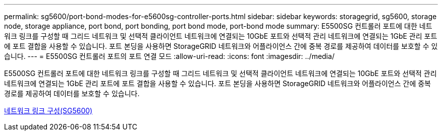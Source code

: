 ---
permalink: sg5600/port-bond-modes-for-e5600sg-controller-ports.html 
sidebar: sidebar 
keywords: storagegrid, sg5600, storage node, storage appliance, port bond, port bonding, port bond mode, port-bond mode 
summary: E5500SG 컨트롤러 포트에 대한 네트워크 링크를 구성할 때 그리드 네트워크 및 선택적 클라이언트 네트워크에 연결되는 10GbE 포트와 선택적 관리 네트워크에 연결되는 1GbE 관리 포트에 포트 결합을 사용할 수 있습니다. 포트 본딩을 사용하면 StorageGRID 네트워크와 어플라이언스 간에 중복 경로를 제공하여 데이터를 보호할 수 있습니다. 
---
= E5500SG 컨트롤러 포트의 포트 연결 모드
:allow-uri-read: 
:icons: font
:imagesdir: ../media/


[role="lead"]
E5500SG 컨트롤러 포트에 대한 네트워크 링크를 구성할 때 그리드 네트워크 및 선택적 클라이언트 네트워크에 연결되는 10GbE 포트와 선택적 관리 네트워크에 연결되는 1GbE 관리 포트에 포트 결합을 사용할 수 있습니다. 포트 본딩을 사용하면 StorageGRID 네트워크와 어플라이언스 간에 중복 경로를 제공하여 데이터를 보호할 수 있습니다.

xref:configuring-network-links-sg5600.adoc[네트워크 링크 구성(SG5600)]
